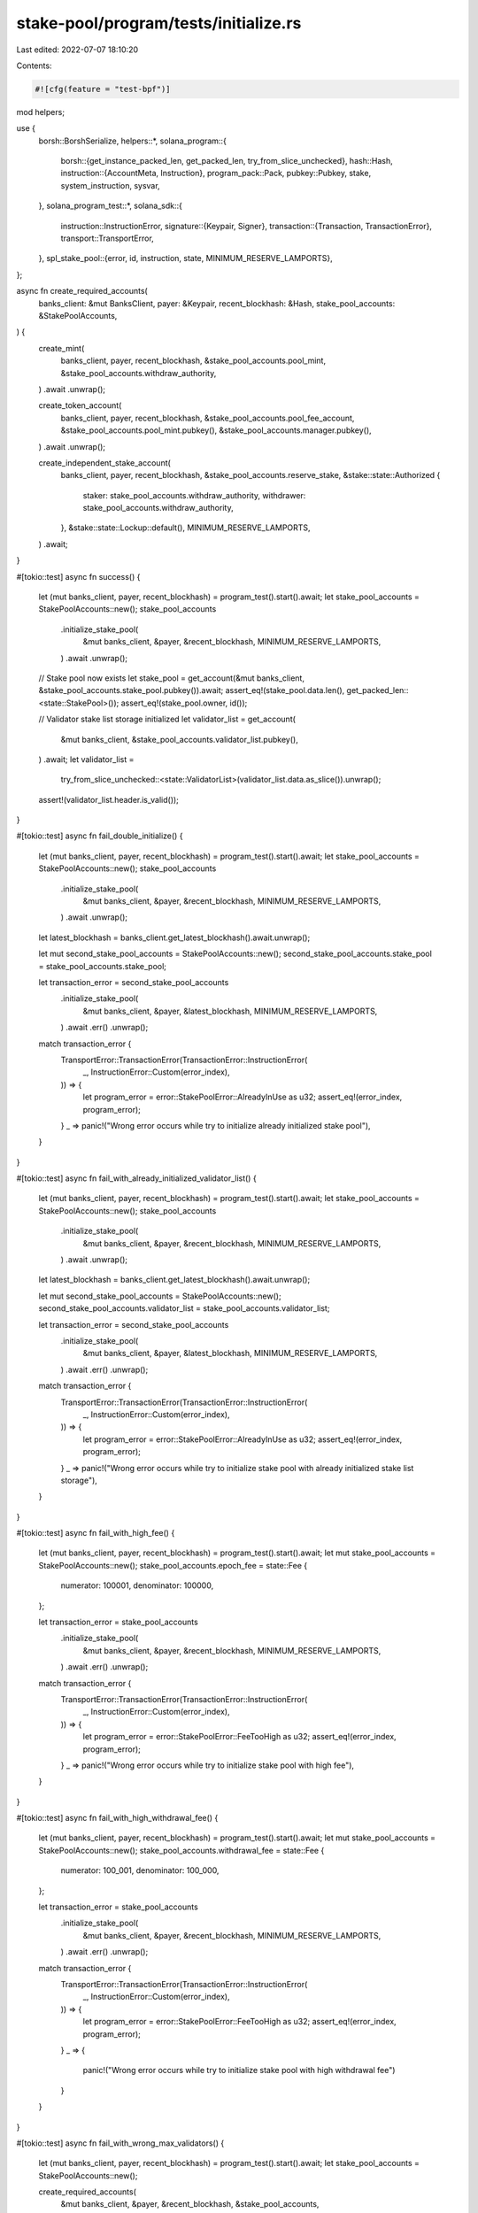 stake-pool/program/tests/initialize.rs
======================================

Last edited: 2022-07-07 18:10:20

Contents:

.. code-block:: rs

    #![cfg(feature = "test-bpf")]

mod helpers;

use {
    borsh::BorshSerialize,
    helpers::*,
    solana_program::{
        borsh::{get_instance_packed_len, get_packed_len, try_from_slice_unchecked},
        hash::Hash,
        instruction::{AccountMeta, Instruction},
        program_pack::Pack,
        pubkey::Pubkey,
        stake, system_instruction, sysvar,
    },
    solana_program_test::*,
    solana_sdk::{
        instruction::InstructionError,
        signature::{Keypair, Signer},
        transaction::{Transaction, TransactionError},
        transport::TransportError,
    },
    spl_stake_pool::{error, id, instruction, state, MINIMUM_RESERVE_LAMPORTS},
};

async fn create_required_accounts(
    banks_client: &mut BanksClient,
    payer: &Keypair,
    recent_blockhash: &Hash,
    stake_pool_accounts: &StakePoolAccounts,
) {
    create_mint(
        banks_client,
        payer,
        recent_blockhash,
        &stake_pool_accounts.pool_mint,
        &stake_pool_accounts.withdraw_authority,
    )
    .await
    .unwrap();

    create_token_account(
        banks_client,
        payer,
        recent_blockhash,
        &stake_pool_accounts.pool_fee_account,
        &stake_pool_accounts.pool_mint.pubkey(),
        &stake_pool_accounts.manager.pubkey(),
    )
    .await
    .unwrap();

    create_independent_stake_account(
        banks_client,
        payer,
        recent_blockhash,
        &stake_pool_accounts.reserve_stake,
        &stake::state::Authorized {
            staker: stake_pool_accounts.withdraw_authority,
            withdrawer: stake_pool_accounts.withdraw_authority,
        },
        &stake::state::Lockup::default(),
        MINIMUM_RESERVE_LAMPORTS,
    )
    .await;
}

#[tokio::test]
async fn success() {
    let (mut banks_client, payer, recent_blockhash) = program_test().start().await;
    let stake_pool_accounts = StakePoolAccounts::new();
    stake_pool_accounts
        .initialize_stake_pool(
            &mut banks_client,
            &payer,
            &recent_blockhash,
            MINIMUM_RESERVE_LAMPORTS,
        )
        .await
        .unwrap();

    // Stake pool now exists
    let stake_pool = get_account(&mut banks_client, &stake_pool_accounts.stake_pool.pubkey()).await;
    assert_eq!(stake_pool.data.len(), get_packed_len::<state::StakePool>());
    assert_eq!(stake_pool.owner, id());

    // Validator stake list storage initialized
    let validator_list = get_account(
        &mut banks_client,
        &stake_pool_accounts.validator_list.pubkey(),
    )
    .await;
    let validator_list =
        try_from_slice_unchecked::<state::ValidatorList>(validator_list.data.as_slice()).unwrap();
    assert!(validator_list.header.is_valid());
}

#[tokio::test]
async fn fail_double_initialize() {
    let (mut banks_client, payer, recent_blockhash) = program_test().start().await;
    let stake_pool_accounts = StakePoolAccounts::new();
    stake_pool_accounts
        .initialize_stake_pool(
            &mut banks_client,
            &payer,
            &recent_blockhash,
            MINIMUM_RESERVE_LAMPORTS,
        )
        .await
        .unwrap();

    let latest_blockhash = banks_client.get_latest_blockhash().await.unwrap();

    let mut second_stake_pool_accounts = StakePoolAccounts::new();
    second_stake_pool_accounts.stake_pool = stake_pool_accounts.stake_pool;

    let transaction_error = second_stake_pool_accounts
        .initialize_stake_pool(
            &mut banks_client,
            &payer,
            &latest_blockhash,
            MINIMUM_RESERVE_LAMPORTS,
        )
        .await
        .err()
        .unwrap();
    match transaction_error {
        TransportError::TransactionError(TransactionError::InstructionError(
            _,
            InstructionError::Custom(error_index),
        )) => {
            let program_error = error::StakePoolError::AlreadyInUse as u32;
            assert_eq!(error_index, program_error);
        }
        _ => panic!("Wrong error occurs while try to initialize already initialized stake pool"),
    }
}

#[tokio::test]
async fn fail_with_already_initialized_validator_list() {
    let (mut banks_client, payer, recent_blockhash) = program_test().start().await;
    let stake_pool_accounts = StakePoolAccounts::new();
    stake_pool_accounts
        .initialize_stake_pool(
            &mut banks_client,
            &payer,
            &recent_blockhash,
            MINIMUM_RESERVE_LAMPORTS,
        )
        .await
        .unwrap();

    let latest_blockhash = banks_client.get_latest_blockhash().await.unwrap();

    let mut second_stake_pool_accounts = StakePoolAccounts::new();
    second_stake_pool_accounts.validator_list = stake_pool_accounts.validator_list;

    let transaction_error = second_stake_pool_accounts
        .initialize_stake_pool(
            &mut banks_client,
            &payer,
            &latest_blockhash,
            MINIMUM_RESERVE_LAMPORTS,
        )
        .await
        .err()
        .unwrap();
    match transaction_error {
        TransportError::TransactionError(TransactionError::InstructionError(
            _,
            InstructionError::Custom(error_index),
        )) => {
            let program_error = error::StakePoolError::AlreadyInUse as u32;
            assert_eq!(error_index, program_error);
        }
        _ => panic!("Wrong error occurs while try to initialize stake pool with already initialized stake list storage"),
    }
}

#[tokio::test]
async fn fail_with_high_fee() {
    let (mut banks_client, payer, recent_blockhash) = program_test().start().await;
    let mut stake_pool_accounts = StakePoolAccounts::new();
    stake_pool_accounts.epoch_fee = state::Fee {
        numerator: 100001,
        denominator: 100000,
    };

    let transaction_error = stake_pool_accounts
        .initialize_stake_pool(
            &mut banks_client,
            &payer,
            &recent_blockhash,
            MINIMUM_RESERVE_LAMPORTS,
        )
        .await
        .err()
        .unwrap();
    match transaction_error {
        TransportError::TransactionError(TransactionError::InstructionError(
            _,
            InstructionError::Custom(error_index),
        )) => {
            let program_error = error::StakePoolError::FeeTooHigh as u32;
            assert_eq!(error_index, program_error);
        }
        _ => panic!("Wrong error occurs while try to initialize stake pool with high fee"),
    }
}

#[tokio::test]
async fn fail_with_high_withdrawal_fee() {
    let (mut banks_client, payer, recent_blockhash) = program_test().start().await;
    let mut stake_pool_accounts = StakePoolAccounts::new();
    stake_pool_accounts.withdrawal_fee = state::Fee {
        numerator: 100_001,
        denominator: 100_000,
    };

    let transaction_error = stake_pool_accounts
        .initialize_stake_pool(
            &mut banks_client,
            &payer,
            &recent_blockhash,
            MINIMUM_RESERVE_LAMPORTS,
        )
        .await
        .err()
        .unwrap();
    match transaction_error {
        TransportError::TransactionError(TransactionError::InstructionError(
            _,
            InstructionError::Custom(error_index),
        )) => {
            let program_error = error::StakePoolError::FeeTooHigh as u32;
            assert_eq!(error_index, program_error);
        }
        _ => {
            panic!("Wrong error occurs while try to initialize stake pool with high withdrawal fee")
        }
    }
}

#[tokio::test]
async fn fail_with_wrong_max_validators() {
    let (mut banks_client, payer, recent_blockhash) = program_test().start().await;
    let stake_pool_accounts = StakePoolAccounts::new();

    create_required_accounts(
        &mut banks_client,
        &payer,
        &recent_blockhash,
        &stake_pool_accounts,
    )
    .await;

    let rent = banks_client.get_rent().await.unwrap();
    let rent_stake_pool = rent.minimum_balance(get_packed_len::<state::StakePool>());
    let validator_list_size = get_instance_packed_len(&state::ValidatorList::new(
        stake_pool_accounts.max_validators - 1,
    ))
    .unwrap();
    let rent_validator_list = rent.minimum_balance(validator_list_size);

    let mut transaction = Transaction::new_with_payer(
        &[
            system_instruction::create_account(
                &payer.pubkey(),
                &stake_pool_accounts.stake_pool.pubkey(),
                rent_stake_pool,
                get_packed_len::<state::StakePool>() as u64,
                &id(),
            ),
            system_instruction::create_account(
                &payer.pubkey(),
                &stake_pool_accounts.validator_list.pubkey(),
                rent_validator_list,
                validator_list_size as u64,
                &id(),
            ),
            instruction::initialize(
                &id(),
                &stake_pool_accounts.stake_pool.pubkey(),
                &stake_pool_accounts.manager.pubkey(),
                &stake_pool_accounts.staker.pubkey(),
                &stake_pool_accounts.withdraw_authority,
                &stake_pool_accounts.validator_list.pubkey(),
                &stake_pool_accounts.reserve_stake.pubkey(),
                &stake_pool_accounts.pool_mint.pubkey(),
                &stake_pool_accounts.pool_fee_account.pubkey(),
                &spl_token::id(),
                None,
                stake_pool_accounts.epoch_fee,
                stake_pool_accounts.withdrawal_fee,
                stake_pool_accounts.deposit_fee,
                stake_pool_accounts.referral_fee,
                stake_pool_accounts.max_validators,
            ),
        ],
        Some(&payer.pubkey()),
    );
    transaction.sign(
        &[
            &payer,
            &stake_pool_accounts.stake_pool,
            &stake_pool_accounts.validator_list,
            &stake_pool_accounts.manager,
        ],
        recent_blockhash,
    );
    #[allow(clippy::useless_conversion)] // Remove during upgrade to 1.10
    let transaction_error = banks_client
        .process_transaction(transaction)
        .await
        .err()
        .unwrap()
        .into();

    match transaction_error {
        TransportError::TransactionError(TransactionError::InstructionError(
            _,
            InstructionError::Custom(error_index),
        )) => {
            let program_error = error::StakePoolError::UnexpectedValidatorListAccountSize as u32;
            assert_eq!(error_index, program_error);
        }
        _ => panic!("Wrong error occurs while try to initialize stake pool with high fee"),
    }
}

#[tokio::test]
async fn fail_with_wrong_mint_authority() {
    let (mut banks_client, payer, recent_blockhash) = program_test().start().await;
    let stake_pool_accounts = StakePoolAccounts::new();
    let wrong_mint = Keypair::new();

    create_required_accounts(
        &mut banks_client,
        &payer,
        &recent_blockhash,
        &stake_pool_accounts,
    )
    .await;

    // create wrong mint
    create_mint(
        &mut banks_client,
        &payer,
        &recent_blockhash,
        &wrong_mint,
        &stake_pool_accounts.withdraw_authority,
    )
    .await
    .unwrap();

    let transaction_error = create_stake_pool(
        &mut banks_client,
        &payer,
        &recent_blockhash,
        &stake_pool_accounts.stake_pool,
        &stake_pool_accounts.validator_list,
        &stake_pool_accounts.reserve_stake.pubkey(),
        &wrong_mint.pubkey(),
        &stake_pool_accounts.pool_fee_account.pubkey(),
        &stake_pool_accounts.manager,
        &stake_pool_accounts.staker.pubkey(),
        &stake_pool_accounts.withdraw_authority,
        &None,
        &stake_pool_accounts.epoch_fee,
        &stake_pool_accounts.withdrawal_fee,
        &stake_pool_accounts.deposit_fee,
        stake_pool_accounts.referral_fee,
        &stake_pool_accounts.sol_deposit_fee,
        stake_pool_accounts.sol_referral_fee,
        stake_pool_accounts.max_validators,
    )
    .await
    .err()
    .unwrap();

    match transaction_error {
        TransportError::TransactionError(TransactionError::InstructionError(
            _,
            InstructionError::Custom(error_index),
        )) => {
            let program_error = error::StakePoolError::WrongAccountMint as u32;
            assert_eq!(error_index, program_error);
        }
        _ => panic!("Wrong error occurs while try to initialize stake pool with wrong mint authority of pool fee account"),
    }
}

#[tokio::test]
async fn fail_with_freeze_authority() {
    let (mut banks_client, payer, recent_blockhash) = program_test().start().await;
    let stake_pool_accounts = StakePoolAccounts::new();

    create_required_accounts(
        &mut banks_client,
        &payer,
        &recent_blockhash,
        &stake_pool_accounts,
    )
    .await;

    // create mint with freeze authority
    let wrong_mint = Keypair::new();
    let rent = banks_client.get_rent().await.unwrap();
    let mint_rent = rent.minimum_balance(spl_token::state::Mint::LEN);

    let transaction = Transaction::new_signed_with_payer(
        &[
            system_instruction::create_account(
                &payer.pubkey(),
                &wrong_mint.pubkey(),
                mint_rent,
                spl_token::state::Mint::LEN as u64,
                &spl_token::id(),
            ),
            spl_token::instruction::initialize_mint(
                &spl_token::id(),
                &wrong_mint.pubkey(),
                &stake_pool_accounts.withdraw_authority,
                Some(&stake_pool_accounts.withdraw_authority),
                0,
            )
            .unwrap(),
        ],
        Some(&payer.pubkey()),
        &[&payer, &wrong_mint],
        recent_blockhash,
    );
    banks_client.process_transaction(transaction).await.unwrap();

    let pool_fee_account = Keypair::new();
    create_token_account(
        &mut banks_client,
        &payer,
        &recent_blockhash,
        &pool_fee_account,
        &wrong_mint.pubkey(),
        &stake_pool_accounts.manager.pubkey(),
    )
    .await
    .unwrap();

    let error = create_stake_pool(
        &mut banks_client,
        &payer,
        &recent_blockhash,
        &stake_pool_accounts.stake_pool,
        &stake_pool_accounts.validator_list,
        &stake_pool_accounts.reserve_stake.pubkey(),
        &wrong_mint.pubkey(),
        &pool_fee_account.pubkey(),
        &stake_pool_accounts.manager,
        &stake_pool_accounts.staker.pubkey(),
        &stake_pool_accounts.withdraw_authority,
        &None,
        &stake_pool_accounts.epoch_fee,
        &stake_pool_accounts.withdrawal_fee,
        &stake_pool_accounts.deposit_fee,
        stake_pool_accounts.referral_fee,
        &stake_pool_accounts.sol_deposit_fee,
        stake_pool_accounts.sol_referral_fee,
        stake_pool_accounts.max_validators,
    )
    .await
    .err()
    .unwrap()
    .unwrap();

    assert_eq!(
        error,
        TransactionError::InstructionError(
            2,
            InstructionError::Custom(error::StakePoolError::InvalidMintFreezeAuthority as u32),
        )
    );
}

#[tokio::test]
async fn fail_with_wrong_token_program_id() {
    let (mut banks_client, payer, recent_blockhash) = program_test().start().await;
    let stake_pool_accounts = StakePoolAccounts::new();

    let wrong_token_program = Keypair::new();

    create_mint(
        &mut banks_client,
        &payer,
        &recent_blockhash,
        &stake_pool_accounts.pool_mint,
        &stake_pool_accounts.withdraw_authority,
    )
    .await
    .unwrap();

    create_token_account(
        &mut banks_client,
        &payer,
        &recent_blockhash,
        &stake_pool_accounts.pool_fee_account,
        &stake_pool_accounts.pool_mint.pubkey(),
        &stake_pool_accounts.manager.pubkey(),
    )
    .await
    .unwrap();

    let rent = banks_client.get_rent().await.unwrap();
    let rent_stake_pool = rent.minimum_balance(get_packed_len::<state::StakePool>());
    let validator_list_size = get_instance_packed_len(&state::ValidatorList::new(
        stake_pool_accounts.max_validators,
    ))
    .unwrap();
    let rent_validator_list = rent.minimum_balance(validator_list_size);

    let mut transaction = Transaction::new_with_payer(
        &[
            system_instruction::create_account(
                &payer.pubkey(),
                &stake_pool_accounts.stake_pool.pubkey(),
                rent_stake_pool,
                get_packed_len::<state::StakePool>() as u64,
                &id(),
            ),
            system_instruction::create_account(
                &payer.pubkey(),
                &stake_pool_accounts.validator_list.pubkey(),
                rent_validator_list,
                validator_list_size as u64,
                &id(),
            ),
            instruction::initialize(
                &id(),
                &stake_pool_accounts.stake_pool.pubkey(),
                &stake_pool_accounts.manager.pubkey(),
                &stake_pool_accounts.staker.pubkey(),
                &stake_pool_accounts.withdraw_authority,
                &stake_pool_accounts.validator_list.pubkey(),
                &stake_pool_accounts.reserve_stake.pubkey(),
                &stake_pool_accounts.pool_mint.pubkey(),
                &stake_pool_accounts.pool_fee_account.pubkey(),
                &wrong_token_program.pubkey(),
                None,
                stake_pool_accounts.epoch_fee,
                stake_pool_accounts.withdrawal_fee,
                stake_pool_accounts.deposit_fee,
                stake_pool_accounts.referral_fee,
                stake_pool_accounts.max_validators,
            ),
        ],
        Some(&payer.pubkey()),
    );
    transaction.sign(
        &[
            &payer,
            &stake_pool_accounts.stake_pool,
            &stake_pool_accounts.validator_list,
            &stake_pool_accounts.manager,
        ],
        recent_blockhash,
    );
    #[allow(clippy::useless_conversion)] // Remove during upgrade to 1.10
    let transaction_error = banks_client
        .process_transaction(transaction)
        .await
        .err()
        .unwrap()
        .into();

    match transaction_error {
        TransportError::TransactionError(TransactionError::InstructionError(_, error)) => {
            assert_eq!(error, InstructionError::IncorrectProgramId);
        }
        _ => panic!(
            "Wrong error occurs while try to initialize stake pool with wrong token program ID"
        ),
    }
}

#[tokio::test]
async fn fail_with_fee_owned_by_wrong_token_program_id() {
    let (mut banks_client, payer, recent_blockhash) = program_test().start().await;
    let stake_pool_accounts = StakePoolAccounts::new();

    let wrong_token_program = Keypair::new();

    create_mint(
        &mut banks_client,
        &payer,
        &recent_blockhash,
        &stake_pool_accounts.pool_mint,
        &stake_pool_accounts.withdraw_authority,
    )
    .await
    .unwrap();

    let rent = banks_client.get_rent().await.unwrap();

    let account_rent = rent.minimum_balance(spl_token::state::Account::LEN);
    let transaction = Transaction::new_signed_with_payer(
        &[system_instruction::create_account(
            &payer.pubkey(),
            &stake_pool_accounts.pool_fee_account.pubkey(),
            account_rent,
            spl_token::state::Account::LEN as u64,
            &wrong_token_program.pubkey(),
        )],
        Some(&payer.pubkey()),
        &[&payer, &stake_pool_accounts.pool_fee_account],
        recent_blockhash,
    );
    banks_client.process_transaction(transaction).await.unwrap();

    let rent_stake_pool = rent.minimum_balance(get_packed_len::<state::StakePool>());
    let validator_list_size = get_instance_packed_len(&state::ValidatorList::new(
        stake_pool_accounts.max_validators,
    ))
    .unwrap();
    let rent_validator_list = rent.minimum_balance(validator_list_size);

    let mut transaction = Transaction::new_with_payer(
        &[
            system_instruction::create_account(
                &payer.pubkey(),
                &stake_pool_accounts.stake_pool.pubkey(),
                rent_stake_pool,
                get_packed_len::<state::StakePool>() as u64,
                &id(),
            ),
            system_instruction::create_account(
                &payer.pubkey(),
                &stake_pool_accounts.validator_list.pubkey(),
                rent_validator_list,
                validator_list_size as u64,
                &id(),
            ),
            instruction::initialize(
                &id(),
                &stake_pool_accounts.stake_pool.pubkey(),
                &stake_pool_accounts.manager.pubkey(),
                &stake_pool_accounts.staker.pubkey(),
                &stake_pool_accounts.withdraw_authority,
                &stake_pool_accounts.validator_list.pubkey(),
                &stake_pool_accounts.reserve_stake.pubkey(),
                &stake_pool_accounts.pool_mint.pubkey(),
                &stake_pool_accounts.pool_fee_account.pubkey(),
                &wrong_token_program.pubkey(),
                None,
                stake_pool_accounts.epoch_fee,
                stake_pool_accounts.withdrawal_fee,
                stake_pool_accounts.deposit_fee,
                stake_pool_accounts.referral_fee,
                stake_pool_accounts.max_validators,
            ),
        ],
        Some(&payer.pubkey()),
    );
    transaction.sign(
        &[
            &payer,
            &stake_pool_accounts.stake_pool,
            &stake_pool_accounts.validator_list,
            &stake_pool_accounts.manager,
        ],
        recent_blockhash,
    );
    #[allow(clippy::useless_conversion)] // Remove during upgrade to 1.10
    let transaction_error = banks_client
        .process_transaction(transaction)
        .await
        .err()
        .unwrap()
        .into();

    match transaction_error {
        TransportError::TransactionError(TransactionError::InstructionError(_, error)) => {
            assert_eq!(error, InstructionError::IncorrectProgramId);
        }
        _ => panic!(
            "Wrong error occurs while try to initialize stake pool with wrong token program ID"
        ),
    }
}

#[tokio::test]
async fn fail_with_wrong_fee_account() {
    let (mut banks_client, payer, recent_blockhash) = program_test().start().await;
    let stake_pool_accounts = StakePoolAccounts::new();

    create_mint(
        &mut banks_client,
        &payer,
        &recent_blockhash,
        &stake_pool_accounts.pool_mint,
        &stake_pool_accounts.withdraw_authority,
    )
    .await
    .unwrap();
    let rent = banks_client.get_rent().await.unwrap();
    let account_rent = rent.minimum_balance(spl_token::state::Account::LEN);

    let mut transaction = Transaction::new_with_payer(
        &[system_instruction::create_account(
            &payer.pubkey(),
            &stake_pool_accounts.pool_fee_account.pubkey(),
            account_rent,
            spl_token::state::Account::LEN as u64,
            &Keypair::new().pubkey(),
        )],
        Some(&payer.pubkey()),
    );
    transaction.sign(
        &[&payer, &stake_pool_accounts.pool_fee_account],
        recent_blockhash,
    );
    banks_client.process_transaction(transaction).await.unwrap();

    let transaction_error = create_stake_pool(
        &mut banks_client,
        &payer,
        &recent_blockhash,
        &stake_pool_accounts.stake_pool,
        &stake_pool_accounts.validator_list,
        &stake_pool_accounts.reserve_stake.pubkey(),
        &stake_pool_accounts.pool_mint.pubkey(),
        &stake_pool_accounts.pool_fee_account.pubkey(),
        &stake_pool_accounts.manager,
        &stake_pool_accounts.staker.pubkey(),
        &stake_pool_accounts.withdraw_authority,
        &None,
        &stake_pool_accounts.epoch_fee,
        &stake_pool_accounts.withdrawal_fee,
        &stake_pool_accounts.deposit_fee,
        stake_pool_accounts.referral_fee,
        &stake_pool_accounts.sol_deposit_fee,
        stake_pool_accounts.sol_referral_fee,
        stake_pool_accounts.max_validators,
    )
    .await
    .err()
    .unwrap()
    .unwrap();

    assert_eq!(
        transaction_error,
        TransactionError::InstructionError(2, InstructionError::IncorrectProgramId)
    );
}

#[tokio::test]
async fn fail_with_wrong_withdraw_authority() {
    let (mut banks_client, payer, recent_blockhash) = program_test().start().await;
    let mut stake_pool_accounts = StakePoolAccounts::new();

    stake_pool_accounts.withdraw_authority = Keypair::new().pubkey();

    let transaction_error = stake_pool_accounts
        .initialize_stake_pool(
            &mut banks_client,
            &payer,
            &recent_blockhash,
            MINIMUM_RESERVE_LAMPORTS,
        )
        .await
        .err()
        .unwrap();

    match transaction_error {
        TransportError::TransactionError(TransactionError::InstructionError(
            _,
            InstructionError::Custom(error_index),
        )) => {
            let program_error = error::StakePoolError::InvalidProgramAddress as u32;
            assert_eq!(error_index, program_error);
        }
        _ => panic!(
            "Wrong error occurs while try to initialize stake pool with wrong withdraw authority"
        ),
    }
}

#[tokio::test]
async fn fail_with_not_rent_exempt_pool() {
    let (mut banks_client, payer, recent_blockhash) = program_test().start().await;
    let stake_pool_accounts = StakePoolAccounts::new();

    create_required_accounts(
        &mut banks_client,
        &payer,
        &recent_blockhash,
        &stake_pool_accounts,
    )
    .await;

    let rent = banks_client.get_rent().await.unwrap();
    let validator_list_size = get_instance_packed_len(&state::ValidatorList::new(
        stake_pool_accounts.max_validators,
    ))
    .unwrap();
    let rent_validator_list = rent.minimum_balance(validator_list_size);

    let mut transaction = Transaction::new_with_payer(
        &[
            system_instruction::create_account(
                &payer.pubkey(),
                &stake_pool_accounts.stake_pool.pubkey(),
                1,
                get_packed_len::<state::StakePool>() as u64,
                &id(),
            ),
            system_instruction::create_account(
                &payer.pubkey(),
                &stake_pool_accounts.validator_list.pubkey(),
                rent_validator_list,
                validator_list_size as u64,
                &id(),
            ),
            instruction::initialize(
                &id(),
                &stake_pool_accounts.stake_pool.pubkey(),
                &stake_pool_accounts.manager.pubkey(),
                &stake_pool_accounts.staker.pubkey(),
                &stake_pool_accounts.withdraw_authority,
                &stake_pool_accounts.validator_list.pubkey(),
                &stake_pool_accounts.reserve_stake.pubkey(),
                &stake_pool_accounts.pool_mint.pubkey(),
                &stake_pool_accounts.pool_fee_account.pubkey(),
                &spl_token::id(),
                None,
                stake_pool_accounts.epoch_fee,
                stake_pool_accounts.withdrawal_fee,
                stake_pool_accounts.deposit_fee,
                stake_pool_accounts.referral_fee,
                stake_pool_accounts.max_validators,
            ),
        ],
        Some(&payer.pubkey()),
    );
    transaction.sign(
        &[
            &payer,
            &stake_pool_accounts.stake_pool,
            &stake_pool_accounts.validator_list,
            &stake_pool_accounts.manager,
        ],
        recent_blockhash,
    );
    let result = banks_client
        .process_transaction(transaction)
        .await
        .unwrap_err()
        .unwrap();
    assert!(
        result == TransactionError::InstructionError(2, InstructionError::InvalidError,)
            || result
                == TransactionError::InstructionError(2, InstructionError::AccountNotRentExempt,)
    );
}

#[tokio::test]
async fn fail_with_not_rent_exempt_validator_list() {
    let (mut banks_client, payer, recent_blockhash) = program_test().start().await;
    let stake_pool_accounts = StakePoolAccounts::new();

    create_required_accounts(
        &mut banks_client,
        &payer,
        &recent_blockhash,
        &stake_pool_accounts,
    )
    .await;

    let rent = banks_client.get_rent().await.unwrap();
    let rent_stake_pool = rent.minimum_balance(get_packed_len::<state::StakePool>());
    let validator_list_size = get_instance_packed_len(&state::ValidatorList::new(
        stake_pool_accounts.max_validators,
    ))
    .unwrap();

    let mut transaction = Transaction::new_with_payer(
        &[
            system_instruction::create_account(
                &payer.pubkey(),
                &stake_pool_accounts.stake_pool.pubkey(),
                rent_stake_pool,
                get_packed_len::<state::StakePool>() as u64,
                &id(),
            ),
            system_instruction::create_account(
                &payer.pubkey(),
                &stake_pool_accounts.validator_list.pubkey(),
                1,
                validator_list_size as u64,
                &id(),
            ),
            instruction::initialize(
                &id(),
                &stake_pool_accounts.stake_pool.pubkey(),
                &stake_pool_accounts.manager.pubkey(),
                &stake_pool_accounts.staker.pubkey(),
                &stake_pool_accounts.withdraw_authority,
                &stake_pool_accounts.validator_list.pubkey(),
                &stake_pool_accounts.reserve_stake.pubkey(),
                &stake_pool_accounts.pool_mint.pubkey(),
                &stake_pool_accounts.pool_fee_account.pubkey(),
                &spl_token::id(),
                None,
                stake_pool_accounts.epoch_fee,
                stake_pool_accounts.withdrawal_fee,
                stake_pool_accounts.deposit_fee,
                stake_pool_accounts.referral_fee,
                stake_pool_accounts.max_validators,
            ),
        ],
        Some(&payer.pubkey()),
    );
    transaction.sign(
        &[
            &payer,
            &stake_pool_accounts.stake_pool,
            &stake_pool_accounts.validator_list,
            &stake_pool_accounts.manager,
        ],
        recent_blockhash,
    );

    let result = banks_client
        .process_transaction(transaction)
        .await
        .unwrap_err()
        .unwrap();

    assert!(
        result == TransactionError::InstructionError(2, InstructionError::InvalidError,)
            || result
                == TransactionError::InstructionError(2, InstructionError::AccountNotRentExempt,)
    );
}

#[tokio::test]
async fn fail_without_manager_signature() {
    let (mut banks_client, payer, recent_blockhash) = program_test().start().await;
    let stake_pool_accounts = StakePoolAccounts::new();

    create_required_accounts(
        &mut banks_client,
        &payer,
        &recent_blockhash,
        &stake_pool_accounts,
    )
    .await;

    let rent = banks_client.get_rent().await.unwrap();
    let rent_stake_pool = rent.minimum_balance(get_packed_len::<state::StakePool>());
    let validator_list_size = get_instance_packed_len(&state::ValidatorList::new(
        stake_pool_accounts.max_validators,
    ))
    .unwrap();
    let rent_validator_list = rent.minimum_balance(validator_list_size);

    let init_data = instruction::StakePoolInstruction::Initialize {
        fee: stake_pool_accounts.epoch_fee,
        withdrawal_fee: stake_pool_accounts.withdrawal_fee,
        deposit_fee: stake_pool_accounts.deposit_fee,
        referral_fee: stake_pool_accounts.referral_fee,
        max_validators: stake_pool_accounts.max_validators,
    };
    let data = init_data.try_to_vec().unwrap();
    let accounts = vec![
        AccountMeta::new(stake_pool_accounts.stake_pool.pubkey(), true),
        AccountMeta::new_readonly(stake_pool_accounts.manager.pubkey(), false),
        AccountMeta::new_readonly(stake_pool_accounts.staker.pubkey(), false),
        AccountMeta::new(stake_pool_accounts.validator_list.pubkey(), false),
        AccountMeta::new_readonly(stake_pool_accounts.reserve_stake.pubkey(), false),
        AccountMeta::new_readonly(stake_pool_accounts.pool_mint.pubkey(), false),
        AccountMeta::new_readonly(stake_pool_accounts.pool_fee_account.pubkey(), false),
        AccountMeta::new_readonly(sysvar::clock::id(), false),
        AccountMeta::new_readonly(sysvar::rent::id(), false),
        AccountMeta::new_readonly(spl_token::id(), false),
    ];
    let stake_pool_init_instruction = Instruction {
        program_id: id(),
        accounts,
        data,
    };

    let mut transaction = Transaction::new_with_payer(
        &[
            system_instruction::create_account(
                &payer.pubkey(),
                &stake_pool_accounts.stake_pool.pubkey(),
                rent_stake_pool,
                get_packed_len::<state::StakePool>() as u64,
                &id(),
            ),
            system_instruction::create_account(
                &payer.pubkey(),
                &stake_pool_accounts.validator_list.pubkey(),
                rent_validator_list,
                validator_list_size as u64,
                &id(),
            ),
            stake_pool_init_instruction,
        ],
        Some(&payer.pubkey()),
    );
    transaction.sign(
        &[
            &payer,
            &stake_pool_accounts.stake_pool,
            &stake_pool_accounts.validator_list,
        ],
        recent_blockhash,
    );
    #[allow(clippy::useless_conversion)] // Remove during upgrade to 1.10
    let transaction_error = banks_client
        .process_transaction(transaction)
        .await
        .err()
        .unwrap()
        .into();

    match transaction_error {
        TransportError::TransactionError(TransactionError::InstructionError(
            _,
            InstructionError::Custom(error_index),
        )) => {
            let program_error = error::StakePoolError::SignatureMissing as u32;
            assert_eq!(error_index, program_error);
        }
        _ => panic!(
            "Wrong error occurs while try to initialize stake pool without manager's signature"
        ),
    }
}

#[tokio::test]
async fn fail_with_pre_minted_pool_tokens() {
    let (mut banks_client, payer, recent_blockhash) = program_test().start().await;
    let stake_pool_accounts = StakePoolAccounts::new();
    let mint_authority = Keypair::new();

    create_mint(
        &mut banks_client,
        &payer,
        &recent_blockhash,
        &stake_pool_accounts.pool_mint,
        &mint_authority.pubkey(),
    )
    .await
    .unwrap();

    create_token_account(
        &mut banks_client,
        &payer,
        &recent_blockhash,
        &stake_pool_accounts.pool_fee_account,
        &stake_pool_accounts.pool_mint.pubkey(),
        &stake_pool_accounts.manager.pubkey(),
    )
    .await
    .unwrap();

    mint_tokens(
        &mut banks_client,
        &payer,
        &recent_blockhash,
        &stake_pool_accounts.pool_mint.pubkey(),
        &stake_pool_accounts.pool_fee_account.pubkey(),
        &mint_authority,
        1,
    )
    .await
    .unwrap();

    let transaction_error = create_stake_pool(
        &mut banks_client,
        &payer,
        &recent_blockhash,
        &stake_pool_accounts.stake_pool,
        &stake_pool_accounts.validator_list,
        &stake_pool_accounts.reserve_stake.pubkey(),
        &stake_pool_accounts.pool_mint.pubkey(),
        &stake_pool_accounts.pool_fee_account.pubkey(),
        &stake_pool_accounts.manager,
        &stake_pool_accounts.staker.pubkey(),
        &stake_pool_accounts.withdraw_authority,
        &None,
        &stake_pool_accounts.epoch_fee,
        &stake_pool_accounts.withdrawal_fee,
        &stake_pool_accounts.deposit_fee,
        stake_pool_accounts.referral_fee,
        &stake_pool_accounts.sol_deposit_fee,
        stake_pool_accounts.sol_referral_fee,
        stake_pool_accounts.max_validators,
    )
    .await
    .err()
    .unwrap();

    match transaction_error {
        TransportError::TransactionError(TransactionError::InstructionError(
            _,
            InstructionError::Custom(error_index),
        )) => {
            let program_error = error::StakePoolError::NonZeroPoolTokenSupply as u32;
            assert_eq!(error_index, program_error);
        }
        _ => panic!("Wrong error occurs while try to initialize stake pool with wrong mint authority of pool fee account"),
    }
}

#[tokio::test]
async fn fail_with_bad_reserve() {
    let (mut banks_client, payer, recent_blockhash) = program_test().start().await;
    let stake_pool_accounts = StakePoolAccounts::new();
    let wrong_authority = Pubkey::new_unique();

    create_required_accounts(
        &mut banks_client,
        &payer,
        &recent_blockhash,
        &stake_pool_accounts,
    )
    .await;

    {
        let bad_stake = Keypair::new();
        create_independent_stake_account(
            &mut banks_client,
            &payer,
            &recent_blockhash,
            &bad_stake,
            &stake::state::Authorized {
                staker: wrong_authority,
                withdrawer: stake_pool_accounts.withdraw_authority,
            },
            &stake::state::Lockup::default(),
            MINIMUM_RESERVE_LAMPORTS,
        )
        .await;

        let error = create_stake_pool(
            &mut banks_client,
            &payer,
            &recent_blockhash,
            &stake_pool_accounts.stake_pool,
            &stake_pool_accounts.validator_list,
            &bad_stake.pubkey(),
            &stake_pool_accounts.pool_mint.pubkey(),
            &stake_pool_accounts.pool_fee_account.pubkey(),
            &stake_pool_accounts.manager,
            &stake_pool_accounts.staker.pubkey(),
            &stake_pool_accounts.withdraw_authority,
            &None,
            &stake_pool_accounts.epoch_fee,
            &stake_pool_accounts.withdrawal_fee,
            &stake_pool_accounts.deposit_fee,
            stake_pool_accounts.referral_fee,
            &stake_pool_accounts.sol_deposit_fee,
            stake_pool_accounts.sol_referral_fee,
            stake_pool_accounts.max_validators,
        )
        .await
        .err()
        .unwrap()
        .unwrap();

        assert_eq!(
            error,
            TransactionError::InstructionError(
                2,
                InstructionError::Custom(error::StakePoolError::WrongStakeState as u32),
            )
        );
    }

    {
        let bad_stake = Keypair::new();
        create_independent_stake_account(
            &mut banks_client,
            &payer,
            &recent_blockhash,
            &bad_stake,
            &stake::state::Authorized {
                staker: stake_pool_accounts.withdraw_authority,
                withdrawer: wrong_authority,
            },
            &stake::state::Lockup::default(),
            MINIMUM_RESERVE_LAMPORTS,
        )
        .await;

        let error = create_stake_pool(
            &mut banks_client,
            &payer,
            &recent_blockhash,
            &stake_pool_accounts.stake_pool,
            &stake_pool_accounts.validator_list,
            &bad_stake.pubkey(),
            &stake_pool_accounts.pool_mint.pubkey(),
            &stake_pool_accounts.pool_fee_account.pubkey(),
            &stake_pool_accounts.manager,
            &stake_pool_accounts.staker.pubkey(),
            &stake_pool_accounts.withdraw_authority,
            &None,
            &stake_pool_accounts.epoch_fee,
            &stake_pool_accounts.withdrawal_fee,
            &stake_pool_accounts.deposit_fee,
            stake_pool_accounts.referral_fee,
            &stake_pool_accounts.sol_deposit_fee,
            stake_pool_accounts.sol_referral_fee,
            stake_pool_accounts.max_validators,
        )
        .await
        .err()
        .unwrap()
        .unwrap();

        assert_eq!(
            error,
            TransactionError::InstructionError(
                2,
                InstructionError::Custom(error::StakePoolError::WrongStakeState as u32),
            )
        );
    }

    {
        let bad_stake = Keypair::new();
        create_independent_stake_account(
            &mut banks_client,
            &payer,
            &recent_blockhash,
            &bad_stake,
            &stake::state::Authorized {
                staker: stake_pool_accounts.withdraw_authority,
                withdrawer: stake_pool_accounts.withdraw_authority,
            },
            &stake::state::Lockup {
                custodian: wrong_authority,
                ..stake::state::Lockup::default()
            },
            MINIMUM_RESERVE_LAMPORTS,
        )
        .await;

        let error = create_stake_pool(
            &mut banks_client,
            &payer,
            &recent_blockhash,
            &stake_pool_accounts.stake_pool,
            &stake_pool_accounts.validator_list,
            &bad_stake.pubkey(),
            &stake_pool_accounts.pool_mint.pubkey(),
            &stake_pool_accounts.pool_fee_account.pubkey(),
            &stake_pool_accounts.manager,
            &stake_pool_accounts.staker.pubkey(),
            &stake_pool_accounts.withdraw_authority,
            &None,
            &stake_pool_accounts.epoch_fee,
            &stake_pool_accounts.withdrawal_fee,
            &stake_pool_accounts.deposit_fee,
            stake_pool_accounts.referral_fee,
            &stake_pool_accounts.sol_deposit_fee,
            stake_pool_accounts.sol_referral_fee,
            stake_pool_accounts.max_validators,
        )
        .await
        .err()
        .unwrap()
        .unwrap();

        assert_eq!(
            error,
            TransactionError::InstructionError(
                2,
                InstructionError::Custom(error::StakePoolError::WrongStakeState as u32),
            )
        );
    }

    {
        let bad_stake = Keypair::new();
        let rent = banks_client.get_rent().await.unwrap();
        let lamports = rent.minimum_balance(std::mem::size_of::<stake::state::StakeState>())
            + MINIMUM_RESERVE_LAMPORTS;

        let transaction = Transaction::new_signed_with_payer(
            &[system_instruction::create_account(
                &payer.pubkey(),
                &bad_stake.pubkey(),
                lamports,
                std::mem::size_of::<stake::state::StakeState>() as u64,
                &stake::program::id(),
            )],
            Some(&payer.pubkey()),
            &[&payer, &bad_stake],
            recent_blockhash,
        );
        banks_client.process_transaction(transaction).await.unwrap();

        let error = create_stake_pool(
            &mut banks_client,
            &payer,
            &recent_blockhash,
            &stake_pool_accounts.stake_pool,
            &stake_pool_accounts.validator_list,
            &bad_stake.pubkey(),
            &stake_pool_accounts.pool_mint.pubkey(),
            &stake_pool_accounts.pool_fee_account.pubkey(),
            &stake_pool_accounts.manager,
            &stake_pool_accounts.staker.pubkey(),
            &stake_pool_accounts.withdraw_authority,
            &None,
            &stake_pool_accounts.epoch_fee,
            &stake_pool_accounts.withdrawal_fee,
            &stake_pool_accounts.deposit_fee,
            stake_pool_accounts.referral_fee,
            &stake_pool_accounts.sol_deposit_fee,
            stake_pool_accounts.sol_referral_fee,
            stake_pool_accounts.max_validators,
        )
        .await
        .err()
        .unwrap()
        .unwrap();

        assert_eq!(
            error,
            TransactionError::InstructionError(
                2,
                InstructionError::Custom(error::StakePoolError::WrongStakeState as u32),
            )
        );
    }
}

#[tokio::test]
async fn success_with_extra_reserve_lamports() {
    let (mut banks_client, payer, recent_blockhash) = program_test().start().await;
    let stake_pool_accounts = StakePoolAccounts::new();
    let init_lamports = 1_000_000_000_000;
    stake_pool_accounts
        .initialize_stake_pool(
            &mut banks_client,
            &payer,
            &recent_blockhash,
            MINIMUM_RESERVE_LAMPORTS + init_lamports,
        )
        .await
        .unwrap();

    let init_pool_tokens = get_token_balance(
        &mut banks_client,
        &stake_pool_accounts.pool_fee_account.pubkey(),
    )
    .await;
    assert_eq!(init_pool_tokens, init_lamports);
}


